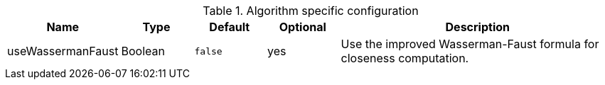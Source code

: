 .Algorithm specific configuration
[opts="header",cols="1,1,1m,1,4"]
|===
| Name              | Type    | Default | Optional | Description
| useWassermanFaust | Boolean | false   | yes      | Use the improved Wasserman-Faust formula for closeness computation.
|===
